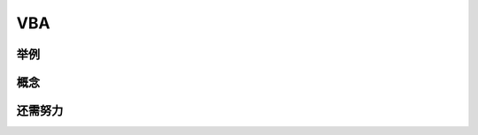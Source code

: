 VBA
====================================


举例
------------------------------------

概念
------------------------------------

还需努力
------------------------------------